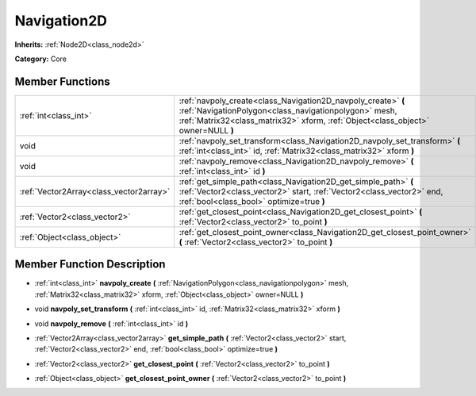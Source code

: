 .. _class_Navigation2D:

Navigation2D
============

**Inherits:** :ref:`Node2D<class_node2d>`

**Category:** Core



Member Functions
----------------

+------------------------------------------+--------------------------------------------------------------------------------------------------------------------------------------------------------------------------------------------------------------+
| :ref:`int<class_int>`                    | :ref:`navpoly_create<class_Navigation2D_navpoly_create>`  **(** :ref:`NavigationPolygon<class_navigationpolygon>` mesh, :ref:`Matrix32<class_matrix32>` xform, :ref:`Object<class_object>` owner=NULL  **)** |
+------------------------------------------+--------------------------------------------------------------------------------------------------------------------------------------------------------------------------------------------------------------+
| void                                     | :ref:`navpoly_set_transform<class_Navigation2D_navpoly_set_transform>`  **(** :ref:`int<class_int>` id, :ref:`Matrix32<class_matrix32>` xform  **)**                                                         |
+------------------------------------------+--------------------------------------------------------------------------------------------------------------------------------------------------------------------------------------------------------------+
| void                                     | :ref:`navpoly_remove<class_Navigation2D_navpoly_remove>`  **(** :ref:`int<class_int>` id  **)**                                                                                                              |
+------------------------------------------+--------------------------------------------------------------------------------------------------------------------------------------------------------------------------------------------------------------+
| :ref:`Vector2Array<class_vector2array>`  | :ref:`get_simple_path<class_Navigation2D_get_simple_path>`  **(** :ref:`Vector2<class_vector2>` start, :ref:`Vector2<class_vector2>` end, :ref:`bool<class_bool>` optimize=true  **)**                       |
+------------------------------------------+--------------------------------------------------------------------------------------------------------------------------------------------------------------------------------------------------------------+
| :ref:`Vector2<class_vector2>`            | :ref:`get_closest_point<class_Navigation2D_get_closest_point>`  **(** :ref:`Vector2<class_vector2>` to_point  **)**                                                                                          |
+------------------------------------------+--------------------------------------------------------------------------------------------------------------------------------------------------------------------------------------------------------------+
| :ref:`Object<class_object>`              | :ref:`get_closest_point_owner<class_Navigation2D_get_closest_point_owner>`  **(** :ref:`Vector2<class_vector2>` to_point  **)**                                                                              |
+------------------------------------------+--------------------------------------------------------------------------------------------------------------------------------------------------------------------------------------------------------------+

Member Function Description
---------------------------

.. _class_Navigation2D_navpoly_create:

- :ref:`int<class_int>`  **navpoly_create**  **(** :ref:`NavigationPolygon<class_navigationpolygon>` mesh, :ref:`Matrix32<class_matrix32>` xform, :ref:`Object<class_object>` owner=NULL  **)**

.. _class_Navigation2D_navpoly_set_transform:

- void  **navpoly_set_transform**  **(** :ref:`int<class_int>` id, :ref:`Matrix32<class_matrix32>` xform  **)**

.. _class_Navigation2D_navpoly_remove:

- void  **navpoly_remove**  **(** :ref:`int<class_int>` id  **)**

.. _class_Navigation2D_get_simple_path:

- :ref:`Vector2Array<class_vector2array>`  **get_simple_path**  **(** :ref:`Vector2<class_vector2>` start, :ref:`Vector2<class_vector2>` end, :ref:`bool<class_bool>` optimize=true  **)**

.. _class_Navigation2D_get_closest_point:

- :ref:`Vector2<class_vector2>`  **get_closest_point**  **(** :ref:`Vector2<class_vector2>` to_point  **)**

.. _class_Navigation2D_get_closest_point_owner:

- :ref:`Object<class_object>`  **get_closest_point_owner**  **(** :ref:`Vector2<class_vector2>` to_point  **)**


